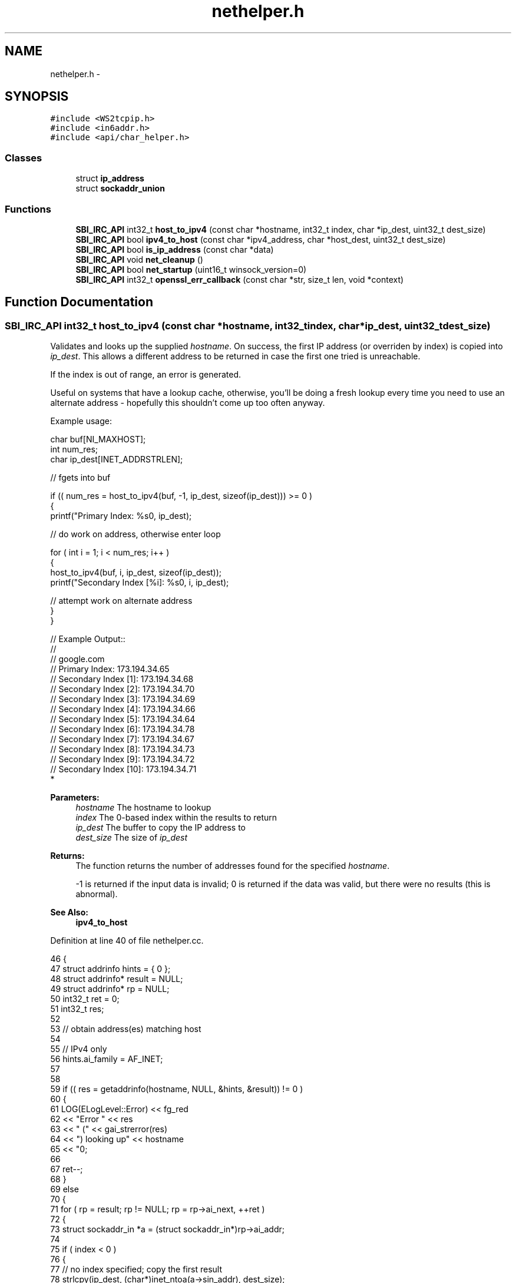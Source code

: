 .TH "nethelper.h" 3 "Mon Jun 23 2014" "Version 0.1" "Social Bot Interface" \" -*- nroff -*-
.ad l
.nh
.SH NAME
nethelper.h \- 
.SH SYNOPSIS
.br
.PP
\fC#include <WS2tcpip\&.h>\fP
.br
\fC#include <in6addr\&.h>\fP
.br
\fC#include <api/char_helper\&.h>\fP
.br

.SS "Classes"

.in +1c
.ti -1c
.RI "struct \fBip_address\fP"
.br
.ti -1c
.RI "struct \fBsockaddr_union\fP"
.br
.in -1c
.SS "Functions"

.in +1c
.ti -1c
.RI "\fBSBI_IRC_API\fP int32_t \fBhost_to_ipv4\fP (const char *hostname, int32_t index, char *ip_dest, uint32_t dest_size)"
.br
.ti -1c
.RI "\fBSBI_IRC_API\fP bool \fBipv4_to_host\fP (const char *ipv4_address, char *host_dest, uint32_t dest_size)"
.br
.ti -1c
.RI "\fBSBI_IRC_API\fP bool \fBis_ip_address\fP (const char *data)"
.br
.ti -1c
.RI "\fBSBI_IRC_API\fP void \fBnet_cleanup\fP ()"
.br
.ti -1c
.RI "\fBSBI_IRC_API\fP bool \fBnet_startup\fP (uint16_t winsock_version=0)"
.br
.ti -1c
.RI "\fBSBI_IRC_API\fP int32_t \fBopenssl_err_callback\fP (const char *str, size_t len, void *context)"
.br
.in -1c
.SH "Function Documentation"
.PP 
.SS "\fBSBI_IRC_API\fP int32_t host_to_ipv4 (const char *hostname, int32_tindex, char *ip_dest, uint32_tdest_size)"
Validates and looks up the supplied \fIhostname\fP\&. On success, the first IP address (or overriden by index) is copied into \fIip_dest\fP\&. This allows a different address to be returned in case the first one tried is unreachable\&.
.PP
If the index is out of range, an error is generated\&.
.PP
Useful on systems that have a lookup cache, otherwise, you'll be doing a fresh lookup every time you need to use an alternate address - hopefully this shouldn't come up too often anyway\&.
.PP
Example usage:
.PP
.PP
.nf
       char     buf[NI_MAXHOST];
       int              num_res;
       char     ip_dest[INET_ADDRSTRLEN];

       // fgets into buf

       if (( num_res = host_to_ipv4(buf, -1, ip_dest, sizeof(ip_dest))) >= 0 )
       {
        printf("Primary Index: %s\n", ip_dest);

        // do work on address, otherwise enter loop

        for ( int i = 1; i < num_res; i++ )
        {
                host_to_ipv4(buf, i, ip_dest, sizeof(ip_dest));
                printf("Secondary Index [%i]: %s\n", i, ip_dest);

                // attempt work on alternate address
        }
       }

// Example Output::
//
// google\&.com
// Primary Index: 173\&.194\&.34\&.65
// Secondary Index [1]: 173\&.194\&.34\&.68
// Secondary Index [2]: 173\&.194\&.34\&.70
// Secondary Index [3]: 173\&.194\&.34\&.69
// Secondary Index [4]: 173\&.194\&.34\&.66
// Secondary Index [5]: 173\&.194\&.34\&.64
// Secondary Index [6]: 173\&.194\&.34\&.78
// Secondary Index [7]: 173\&.194\&.34\&.67
// Secondary Index [8]: 173\&.194\&.34\&.73
// Secondary Index [9]: 173\&.194\&.34\&.72
// Secondary Index [10]: 173\&.194\&.34\&.71
* 
.fi
.PP
.PP
\fBParameters:\fP
.RS 4
\fIhostname\fP The hostname to lookup 
.br
\fIindex\fP The 0-based index within the results to return 
.br
\fIip_dest\fP The buffer to copy the IP address to 
.br
\fIdest_size\fP The size of \fIip_dest\fP 
.RE
.PP
\fBReturns:\fP
.RS 4
The function returns the number of addresses found for the specified \fIhostname\fP\&. 
.PP
-1 is returned if the input data is invalid; 0 is returned if the data was valid, but there were no results (this is abnormal)\&. 
.RE
.PP
\fBSee Also:\fP
.RS 4
\fBipv4_to_host\fP 
.RE
.PP

.PP
Definition at line 40 of file nethelper\&.cc\&.
.PP
.nf
46 {
47         struct addrinfo         hints = { 0 };
48         struct addrinfo*        result = NULL;
49         struct addrinfo*        rp = NULL;
50         int32_t         ret = 0;
51         int32_t         res;
52 
53         // obtain address(es) matching host
54 
55         // IPv4 only
56         hints\&.ai_family          = AF_INET;
57 
58 
59         if (( res = getaddrinfo(hostname, NULL, &hints, &result)) != 0 )
60         {
61                 LOG(ELogLevel::Error) << fg_red 
62                         << "Error " << res 
63                         << " (" << gai_strerror(res) 
64                         << ") looking up" << hostname 
65                         << "\n";
66 
67                 ret--;
68         }
69         else
70         {
71                 for ( rp = result; rp != NULL; rp = rp->ai_next, ++ret )
72                 {
73                         struct sockaddr_in      *a = (struct sockaddr_in*)rp->ai_addr;
74 
75                         if ( index < 0 )
76                         {
77                                 // no index specified; copy the first result
78                                 strlcpy(ip_dest, (char*)inet_ntoa(a->sin_addr), dest_size);
79                                 index = 0;
80                         }
81                         else if ( index == ret )
82                         {
83                                 // copy the specified index
84                                 strlcpy(ip_dest, (char*)inet_ntoa(a->sin_addr), dest_size);
85                         }
86                 }
87 
88                 if ( index >= ret )
89                 {
90                         LOG(ELogLevel::Error) << fg_red 
91                                 << "The specified index '"
92                                 << index << "' is out of range ("
93                                 << ret << ")\n";
94                 }
95                 else
96                 {
97                         LOG(ELogLevel::Info) << fg_green 
98                                 << hostname << " resolved to "
99                                 << ip_dest << "\n";
100                 }
101         }
102 
103         if ( result != NULL )
104                 freeaddrinfo(result);
105 
106         // -1 on error
107         // 0 is abnormal (lookup succeeded, but no results)
108         // >=1 if 1 or more results
109         return ret;
110 }
.fi
.SS "\fBSBI_IRC_API\fP bool ipv4_to_host (const char *ipv4_address, char *host_dest, uint32_tdest_size)"
Performs a reverse lookup on the input ipv4_address\&.
.PP
e\&.g\&. 173\&.194\&.34\&.67 reverse lookup: lhr14s19-in-f3\&.1e100\&.net
.PP
\fBParameters:\fP
.RS 4
\fIipv4_address\fP The IPv4 address to reverse-lookup 
.br
\fIhost_dest\fP The destination buffer to copy the hostname to 
.br
\fIdest_size\fP The size of host_dest 
.RE
.PP
\fBReturns:\fP
.RS 4
The function returns true if the IP address is valid, and a lookup is performed\&. If the name could not be found, true is still returned; only on an error is false returned\&. 
.RE
.PP
\fBSee Also:\fP
.RS 4
\fBhost_to_ipv4\fP 
.RE
.PP

.PP
Definition at line 115 of file nethelper\&.cc\&.
.PP
.nf
120 {
121         struct addrinfo         hints = { 0 };
122         struct addrinfo*        result = NULL;
123         int32_t                 res;
124 
125         // IPv4 only
126         hints\&.ai_family          = AF_INET;
127 
128 
129         if (( res = getaddrinfo(ipv4_address, NULL, &hints, &result)) != 0 )
130         {
131                 LOG(ELogLevel::Error) << fg_red 
132                         << "Error " << res
133                         << " (" << gai_strerror(res)
134                         << ") looking up" << ipv4_address
135                         << "\n";
136                 return false;
137         }
138 
139         /* we don't want to fail if the name cannot be looked up, so supply no
140          * flags; if the lookup does not resolve,  */
141 
142         if (( res = getnameinfo(result->ai_addr, result->ai_addrlen, host_dest, dest_size, NULL, 0, 0)) != 0 )
143         {
144                 LOG(ELogLevel::Error) << fg_red 
145                         << "Error " << res
146                         << " (" << gai_strerror(res)
147                         << ") looking up" << ipv4_address
148                         << "\n";
149                 freeaddrinfo(result);
150                 return false;
151         }
152 
153 
154 
155         LOG(ELogLevel::Info) << ipv4_address << " resolved to " << host_dest << "\n";
156 
157         freeaddrinfo(result);
158         return true;
159 }
.fi
.SS "\fBSBI_IRC_API\fP bool is_ip_address (const char *data)"
Checks if the supplied string is an IPv4 or IPv6 address\&. Mostly used for determining if a server in the config is an IP address or hostname\&. 
.PP
Definition at line 164 of file nethelper\&.cc\&.
.PP
.nf
167 {
168         struct ip_address       ipaddr;
169 
170         // inet_pton returns 1 on success, -1 on error, or 0 if input is invalid
171         if ( inet_pton(AF_INET, data, &ipaddr\&.data) != 1 )
172         {
173                 if ( inet_pton(AF_INET6, data, &ipaddr\&.data) != 1 )
174                 {
175                         // not an IPv4 or IPv6 address
176                         return false;
177                 }
178         }
179 
180         // is an IPv4 or IPv6 address
181         return true;
182 }
.fi
.SS "\fBSBI_IRC_API\fP void net_cleanup ()"
Cleans up all aspects of networking loaded within the application\&. Should only ever be called before the application closes, as a chance to free any dynamically allocated memory not yet freed\&.
.PP
We use the opportunity to cleanup things that don't 'really' need to be called, such as WSACleanup and ERR_free_strings; but it's good practice to do so\&.
.PP
\fBSee Also:\fP
.RS 4
\fBnet_startup\fP 
.RE
.PP

.PP
Definition at line 187 of file nethelper\&.cc\&.
.PP
.nf
188 {
189         /* no error checking to be done, since we only call this when the app
190          * is closing, and needless reporting will slow it down */
191 
192 #if defined(USING_OPENSSL)
193         // free OpenSSLs loaded error strings
194         ERR_free_strings();
195 #endif
196 
197 #if defined(_WIN32)
198         // unload winsock
199         WSACleanup();
200 #endif
201 }
.fi
.SS "\fBSBI_IRC_API\fP bool net_startup (uint16_twinsock_version = \fC0\fP)"
Loads OpenSSL networking components (and non-SSL networking) - as Windows utilizes (and requires) WinSock, this will also call WSAStartup on Windows builds\&. winsock_version is ignored on non-Windows builds, and it can therefore be omitted\&.
.PP
\fBParameters:\fP
.RS 4
\fIwinsock_version\fP The version of Winsock to load and initialize 
.RE
.PP
\fBReturns:\fP
.RS 4
Returns true on success, false on failure 
.RE
.PP
\fBSee Also:\fP
.RS 4
\fBnet_cleanup\fP 
.RE
.PP

.PP
Definition at line 206 of file nethelper\&.cc\&.
.PP
.nf
209 {
210 #if defined(USING_OPENSSL)
211         // load the openssl components
213         SSL_library_init();
214         SSL_load_error_strings();
215         ERR_load_crypto_strings();
216         ERR_load_BIO_strings();
217         ERR_load_SSL_strings();
218         ERR_load_ERR_strings();
219         /* in case of an older version of OpenSSL being used; see man page */
220         OpenSSL_add_all_algorithms();
221 #endif
222 
223 #if defined(_WIN32)
224         struct WSAData  wsa;
225 
226         if ( WSAStartup(winsock_version, &wsa) != 0 )
227         {
228                 LOG(ELogLevel::Error) << fg_red 
229                         << "Could not startup Winsock; Win32 error "
230                         << GetLastError() << "\n";
231                 return false;
232         }
233 #endif
234         // cannot return false on non-Windows builds
235         return true;
236 }
.fi
.SS "\fBSBI_IRC_API\fP int32_t openssl_err_callback (const char *str, size_tlen, void *context)"
Receives OpenSSL errors, ready to be output as desired 
.SH "Author"
.PP 
Generated automatically by Doxygen for Social Bot Interface from the source code\&.
